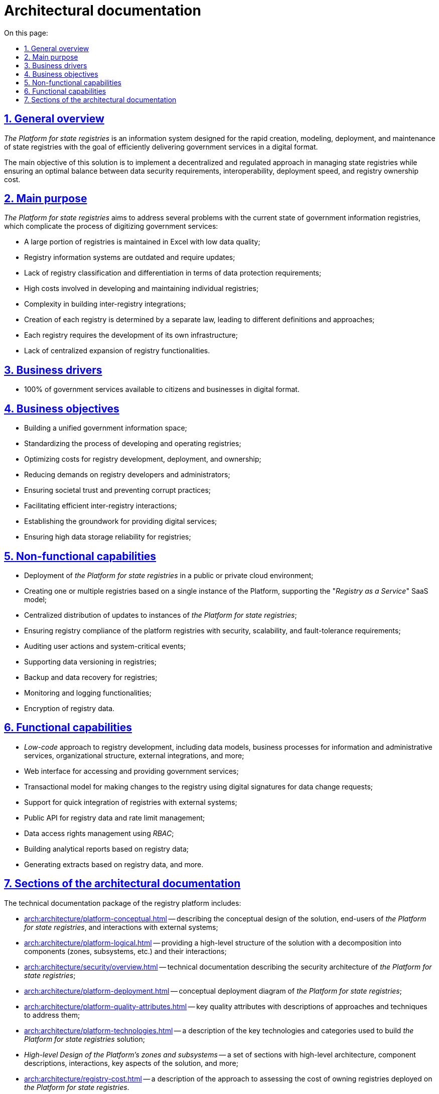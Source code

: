 :toc-title: On this page:
:toc: auto
:toclevels: 5
:experimental:
:sectnums:
:sectnumlevels: 5
:sectanchors:
:sectlinks:
:partnums:

//= Архітектурна документація
= Architectural documentation

//== Загальний опис
== General overview

//_Платформа Реєстрів_ - це інформаційна система для швидкого створення, моделювання, розгортання та обслуговування державних реєстрів з ціллю ефективного надання державних послуг в цифровому вигляді.
_The Platform for state registries_ is an information system designed for the rapid creation, modeling, deployment, and maintenance of state registries with the goal of efficiently delivering government services in a digital format.

//Головною метою рішення є реалізація _децентралізованого_ та _регульованого_ підходу в управлінні державними реєстрами та забезпечення оптимального балансу між вимогами до безпеки даних, інтероперабельністю, швидкістю розгортання та вартістю володіння реєстрами.
The main objective of this solution is to implement a decentralized and regulated approach in managing state registries while ensuring an optimal balance between data security requirements, interoperability, deployment speed, and registry ownership cost.

//== Проблематика
== Main purpose

//_Платформа Реєстрів_ направлена на вирішення ряду проблем з поточним станом державних інформаційних реєстрів, що ускладнюють процес цифровізації державних послуг:
_The Platform for state registries_ aims to address several problems with the current state of government information registries, which complicate the process of digitizing government services:

//* Велика частина реєстрів ведеться в _Excel_ з низьким рівнем якості даних
* A large portion of registries is maintained in Excel with low data quality;
//* Інформаційні системи реєстрів застарілі та потребують оновлення
* Registry information systems are outdated and require updates;
//* Відсутня класифікація реєстрів та диференціація вимог щодо їх захисту
* Lack of registry classification and differentiation in terms of data protection requirements;
//* Висока вартість розробки та супроводу кожного окремого реєстру
* High costs involved in developing and maintaining individual registries;
//* Висока складність побудови між-реєстрових інтеграцій
* Complexity in building inter-registry integrations;
//* Створення кожного реєстру визначається окремим законом, який запроваджує різні визначення та підходи
* Creation of each registry is determined by a separate law, leading to different definitions and approaches;
//* Кожен реєстр потребує створення власної інфраструктури
* Each registry requires the development of its own infrastructure;
//* Відсутність централізованого розширення функціональних можливостей реєстрів
* Lack of centralized expansion of registry functionalities.

//== Бізнес-драйвери
== Business drivers

//* 100% державних послуг доступні громадянам та бізнесу у цифровому вигляді
* 100% of government services available to citizens and businesses in digital format.

//== Бізнес-цілі
== Business objectives

//* Побудова єдиного державного інформаційного простору
* Building a unified government information space;
//* Стандартизація процесу розробки та експлуатації реєстрів
* Standardizing the process of developing and operating registries;
//* Оптимізація витрат на розробку, розгортання та володіння реєстрами
* Optimizing costs for registry development, deployment, and ownership;
//* Зниження вимог до розробників та адміністраторів реєстрів
* Reducing demands on registry developers and administrators;
//* Забезпечення довіри суспільства та унеможливлення корупційних дій
* Ensuring societal trust and preventing corrupt practices;
//* Ефективна взаємодія реєстрів між собою
* Facilitating efficient inter-registry interactions;
//* Формування підґрунтя для надання цифрових послуг
* Establishing the groundwork for providing digital services;
//* Висока надійність зберігання даних реєстрів
* Ensuring high data storage reliability for registries;

//== Нефункціональні можливості
== Non-functional capabilities

//* Розгортання _Платформи Реєстрів_ в публічному або приватному хмарному середовищі
* Deployment of _the Platform for state registries_ in a public or private cloud environment;
//* Створення одного або групи реєстрів на базі єдиного екземпляра Платформи з підтримкою _SaaS_-моделі “_Реєстр як сервіс_”
* Creating one or multiple registries based on a single instance of the Platform, supporting the "_Registry as a Service_" SaaS model;
//* Централізований підхід до розповсюдження оновлень екземплярів _Платформи Реєстрів_
* Centralized distribution of updates to instances of _the Platform for state registries_;
//* Забезпечення відповідності реєстрів на _Платформі_ вимогам безпеки, масштабованості та відмовостійкості
* Ensuring registry compliance of the platform registries with security, scalability, and fault-tolerance requirements;
//* Аудит дій користувачів та системно-важливих подій
* Auditing user actions and system-critical events;
//* Підтримка версійності зберігання даних реєстру
* Supporting data versioning in registries;
//* Підтримка резервного копіювання та відновлення даних реєстру
* Backup and data recovery for registries;
//* Моніторинг та журналювання
* Monitoring and logging functionalities;
//* Шифрування даних реєстру
* Encryption of registry data.

//== Функціональні можливості
== Functional capabilities

//* _Low-code_ підхід до розробки реєстрів включно з моделлю даних, бізнес-процесами інформаційних та адміністративних послуг, організаційною структурою, зовнішніми інтеграціями, тощо.
* _Low-code_ approach to registry development, including data models, business processes for information and administrative services, organizational structure, external integrations, and more;
//* Веб-інтерфейси кабінетів користувачів для отримання та надання державних послуг
* Web interface for accessing and providing government services;
//* Транзакційна модель внесення змін до реєстру з використанням _КЕП_ для підпису запитів на зміну даних
* Transactional model for making changes to the registry using digital signatures for data change requests;
//* Підтримка швидкої побудови інтеграцій реєстрів на Платформі з зовнішніми системами та учасниками інформаційного обміну _СЕВДЕІР "Трембіта"_
* Support for quick integration of registries with external systems;
//and participants through the SEVDEIR "Trembita" information exchange.
//TODO: UA specific, therefore I commented the above part linked to Trembita.
//* Публічний API до даних реєстрів та управління рейт-лімітами
* Public API for registry data and rate limit management;
//* Управління правами доступу до даних реєстру за допомогою _RBAC_
* Data access rights management using _RBAC_;
//* Побудова аналітичних звітів по даним реєстру
* Building analytical reports based on registry data;
//* Формування витягів по даним реєстрів
//* тощо.
* Generating extracts based on registry data, and more.

//== Розділи архітектурної документації
== Sections of the architectural documentation

//Пакет технічної документації _Платформи Реєстрів_ включає:
The technical documentation package of the registry platform includes:

//* xref:arch:architecture/platform-conceptual.adoc[] - опис концептуального дизайну рішення, кінцевих користувачів _Платформи Реєстрів_ та зовнішніх систем, з якими побудована взаємодія
* xref:arch:architecture/platform-conceptual.adoc[] -- describing the conceptual design of the solution, end-users of _the Platform for state registries_, and interactions with external systems;
//* xref:arch:architecture/platform-logical.adoc[] - високорівнева структура рішення з описом декомпозиції на складові (зони, підсистеми, тощо.) та взаємодію між ними
* xref:arch:architecture/platform-logical.adoc[] -- providing a high-level structure of the solution with a decomposition into components (zones, subsystems, etc.) and their interactions;
//* xref:arch:architecture/security/overview.adoc[] - технічна документація опису архітектури безпеки _Платформи Реєстрів_
* xref:arch:architecture/security/overview.adoc[] -- technical documentation describing the security architecture of _the Platform for state registries_;
//* xref:arch:architecture/platform-deployment.adoc[] - концептуальна діаграма розгортання _Платформи Реєстрів_
* xref:arch:architecture/platform-deployment.adoc[] -- conceptual deployment diagram of _the Platform for state registries_;
//* xref:arch:architecture/platform-quality-attributes.adoc[] - ключові атрибути якості з описом підходів та техник до їх адресування
* xref:arch:architecture/platform-quality-attributes.adoc[] -- key quality attributes with descriptions of approaches and techniques to address them;
//* xref:arch:architecture/platform-technologies.adoc[] - опис переліку та категорій ключових технологій , які застосовані для побудови рішення _Платформі Реєстрів_
* xref:arch:architecture/platform-technologies.adoc[] -- a description of the key technologies and categories used to build _the Platform for state registries_ solution;
//* _Високорівневий дизайн зон та підсистем Платформи_ - набір розділів з високорівневою архітектурою, описом складових та їх взаємодії, ключових аспектів рішення, тощо.
* _High-level Design of the Platform's zones and subsystems_ -- a set of sections with high-level architecture, component descriptions, interactions, key aspects of the solution, and more;
//* xref:arch:architecture/registry-cost.adoc[] - опис підходу до оцінки вартості володіння реєстрами, які розгорнуті на _Платформі Реєстрів_
* xref:arch:architecture/registry-cost.adoc[] -- a description of the approach to assessing the cost of owning registries deployed on _the Platform for state registries_.
